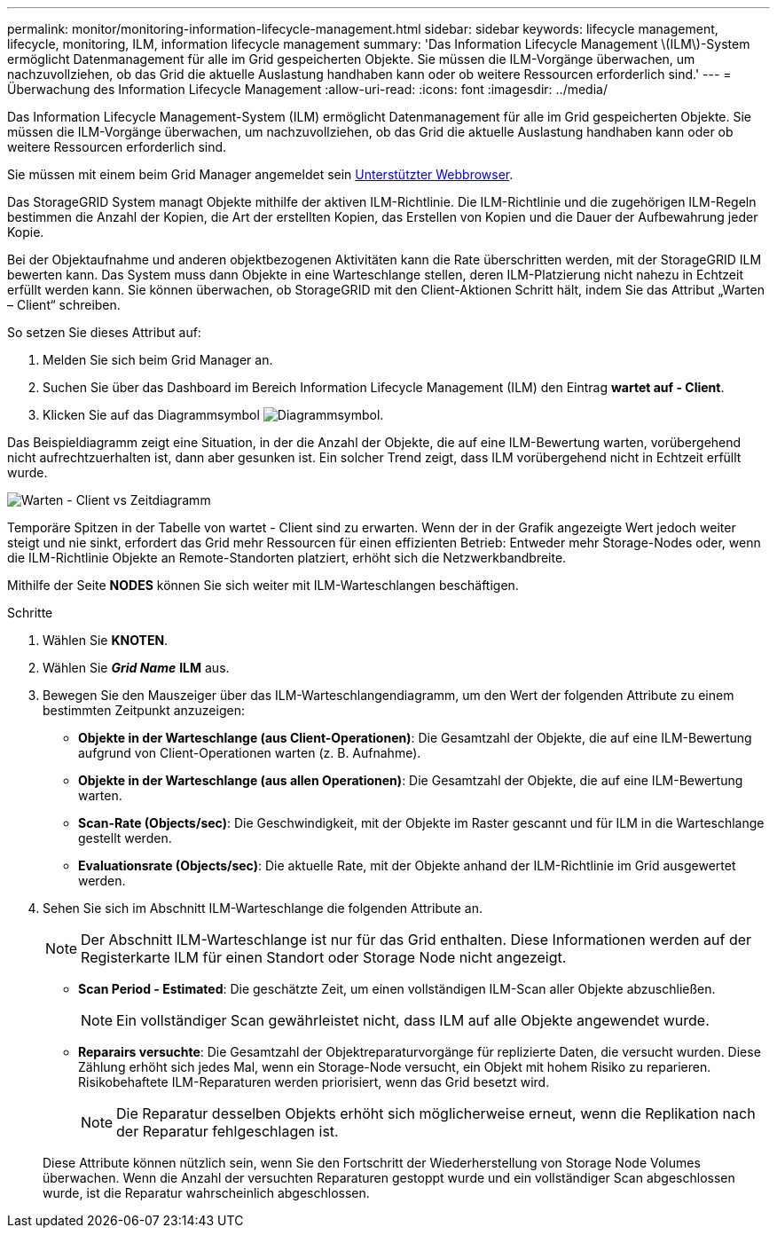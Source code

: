 ---
permalink: monitor/monitoring-information-lifecycle-management.html 
sidebar: sidebar 
keywords: lifecycle management, lifecycle, monitoring, ILM, information lifecycle management 
summary: 'Das Information Lifecycle Management \(ILM\)-System ermöglicht Datenmanagement für alle im Grid gespeicherten Objekte. Sie müssen die ILM-Vorgänge überwachen, um nachzuvollziehen, ob das Grid die aktuelle Auslastung handhaben kann oder ob weitere Ressourcen erforderlich sind.' 
---
= Überwachung des Information Lifecycle Management
:allow-uri-read: 
:icons: font
:imagesdir: ../media/


[role="lead"]
Das Information Lifecycle Management-System (ILM) ermöglicht Datenmanagement für alle im Grid gespeicherten Objekte. Sie müssen die ILM-Vorgänge überwachen, um nachzuvollziehen, ob das Grid die aktuelle Auslastung handhaben kann oder ob weitere Ressourcen erforderlich sind.

Sie müssen mit einem beim Grid Manager angemeldet sein xref:../admin/web-browser-requirements.adoc[Unterstützter Webbrowser].

Das StorageGRID System managt Objekte mithilfe der aktiven ILM-Richtlinie. Die ILM-Richtlinie und die zugehörigen ILM-Regeln bestimmen die Anzahl der Kopien, die Art der erstellten Kopien, das Erstellen von Kopien und die Dauer der Aufbewahrung jeder Kopie.

Bei der Objektaufnahme und anderen objektbezogenen Aktivitäten kann die Rate überschritten werden, mit der StorageGRID ILM bewerten kann. Das System muss dann Objekte in eine Warteschlange stellen, deren ILM-Platzierung nicht nahezu in Echtzeit erfüllt werden kann. Sie können überwachen, ob StorageGRID mit den Client-Aktionen Schritt hält, indem Sie das Attribut „Warten – Client“ schreiben.

So setzen Sie dieses Attribut auf:

. Melden Sie sich beim Grid Manager an.
. Suchen Sie über das Dashboard im Bereich Information Lifecycle Management (ILM) den Eintrag *wartet auf - Client*.
. Klicken Sie auf das Diagrammsymbol image:../media/icon_chart_new_for_11_5.png["Diagrammsymbol"].


Das Beispieldiagramm zeigt eine Situation, in der die Anzahl der Objekte, die auf eine ILM-Bewertung warten, vorübergehend nicht aufrechtzuerhalten ist, dann aber gesunken ist. Ein solcher Trend zeigt, dass ILM vorübergehend nicht in Echtzeit erfüllt wurde.

image::../media/ilm_awaiting_client_vs_time.gif[Warten - Client vs Zeitdiagramm]

Temporäre Spitzen in der Tabelle von wartet - Client sind zu erwarten. Wenn der in der Grafik angezeigte Wert jedoch weiter steigt und nie sinkt, erfordert das Grid mehr Ressourcen für einen effizienten Betrieb: Entweder mehr Storage-Nodes oder, wenn die ILM-Richtlinie Objekte an Remote-Standorten platziert, erhöht sich die Netzwerkbandbreite.

Mithilfe der Seite *NODES* können Sie sich weiter mit ILM-Warteschlangen beschäftigen.

.Schritte
. Wählen Sie *KNOTEN*.
. Wählen Sie *_Grid Name_* *ILM* aus.
. Bewegen Sie den Mauszeiger über das ILM-Warteschlangendiagramm, um den Wert der folgenden Attribute zu einem bestimmten Zeitpunkt anzuzeigen:
+
** *Objekte in der Warteschlange (aus Client-Operationen)*: Die Gesamtzahl der Objekte, die auf eine ILM-Bewertung aufgrund von Client-Operationen warten (z. B. Aufnahme).
** *Objekte in der Warteschlange (aus allen Operationen)*: Die Gesamtzahl der Objekte, die auf eine ILM-Bewertung warten.
** *Scan-Rate (Objects/sec)*: Die Geschwindigkeit, mit der Objekte im Raster gescannt und für ILM in die Warteschlange gestellt werden.
** *Evaluationsrate (Objects/sec)*: Die aktuelle Rate, mit der Objekte anhand der ILM-Richtlinie im Grid ausgewertet werden.


. Sehen Sie sich im Abschnitt ILM-Warteschlange die folgenden Attribute an.
+

NOTE: Der Abschnitt ILM-Warteschlange ist nur für das Grid enthalten. Diese Informationen werden auf der Registerkarte ILM für einen Standort oder Storage Node nicht angezeigt.

+
** *Scan Period - Estimated*: Die geschätzte Zeit, um einen vollständigen ILM-Scan aller Objekte abzuschließen.
+

NOTE: Ein vollständiger Scan gewährleistet nicht, dass ILM auf alle Objekte angewendet wurde.

** *Reparairs versuchte*: Die Gesamtzahl der Objektreparaturvorgänge für replizierte Daten, die versucht wurden. Diese Zählung erhöht sich jedes Mal, wenn ein Storage-Node versucht, ein Objekt mit hohem Risiko zu reparieren. Risikobehaftete ILM-Reparaturen werden priorisiert, wenn das Grid besetzt wird.
+

NOTE: Die Reparatur desselben Objekts erhöht sich möglicherweise erneut, wenn die Replikation nach der Reparatur fehlgeschlagen ist.



+
Diese Attribute können nützlich sein, wenn Sie den Fortschritt der Wiederherstellung von Storage Node Volumes überwachen. Wenn die Anzahl der versuchten Reparaturen gestoppt wurde und ein vollständiger Scan abgeschlossen wurde, ist die Reparatur wahrscheinlich abgeschlossen.


